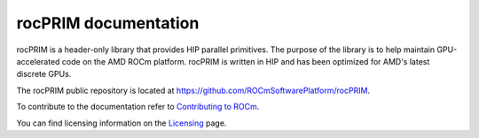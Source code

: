 .. meta::
  :description: rocPRIM documentation and API reference library
  :keywords: rocPRIM, ROCm, API, documentation

.. _rocprim:

********************************************************************
 rocPRIM documentation
********************************************************************

rocPRIM is a header-only library that provides HIP parallel primitives. The purpose of the library is to help maintain  GPU-accelerated code on the AMD ROCm platform. rocPRIM is written in HIP and has been optimized for AMD's latest discrete GPUs. 

The rocPRIM public repository is located at https://github.com/ROCmSoftwarePlatform/rocPRIM.

.. grid:: 2

  .. grid-item-card:: Installation

    * :doc:`rocPRIM prerequisites <install/rocPRIM-prerequisites>`
    * :doc:`Install rocPRIM on Linux <install/rocPRIM-build-install-linux>`
    * :doc:`Install rocPRIM on Windows <install/rocPRIM-build-install-windows>`
  
.. grid:: 2

  .. grid-item-card:: Conceptual

    * :doc:`Scope <./conceptual/rocPRIM-scope>`
    * :doc:`Operations <./conceptual/rocPRIM-operations>`
    * :doc:`Block and stripe arrangements <./conceptual/rocPRIM-stripe-block>`
    * :ref:`tuning`

  .. grid-item-card:: Reference

    * :ref:`glossary`
    * :ref:`data-type-support`
    * :ref:`iterators` 
    * :ref:`intrinsics` 
    * :ref:`types`
    * :ref:`type_traits`
    * :ref:`dev-index`
    * :ref:`block-index`
    * :ref:`warp-index` 
    * :ref:`thread-index`
    * :ref:`developer`


To contribute to the documentation refer to `Contributing to ROCm  <https://rocm.docs.amd.com/en/latest/contribute/contributing.html>`_.

You can find licensing information on the `Licensing <https://rocm.docs.amd.com/en/latest/about/license.html>`_ page.



